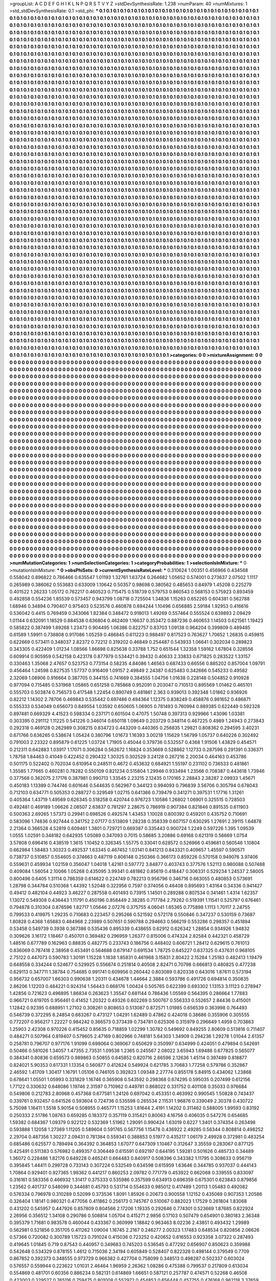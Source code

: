 >groupList:
A C D E F G H I K L
N P Q R S T V Y Z 
>stdDevSynthesisRate:
1.238 
>numParam:
40
>numMixtures:
1
>std_stdDevSynthesisRate:
0.1
>std_phi:
***
0.1 0.1 0.1 0.1 0.1 0.1 0.1 0.1 0.1 0.1
0.1 0.1 0.1 0.1 0.1 0.1 0.1 0.1 0.1 0.1
0.1 0.1 0.1 0.1 0.1 0.1 0.1 0.1 0.1 0.1
0.1 0.1 0.1 0.1 0.1 0.1 0.1 0.1 0.1 0.1
0.1 0.1 0.1 0.1 0.1 0.1 0.1 0.1 0.1 0.1
0.1 0.1 0.1 0.1 0.1 0.1 0.1 0.1 0.1 0.1
0.1 0.1 0.1 0.1 0.1 0.1 0.1 0.1 0.1 0.1
0.1 0.1 0.1 0.1 0.1 0.1 0.1 0.1 0.1 0.1
0.1 0.1 0.1 0.1 0.1 0.1 0.1 0.1 0.1 0.1
0.1 0.1 0.1 0.1 0.1 0.1 0.1 0.1 0.1 0.1
0.1 0.1 0.1 0.1 0.1 0.1 0.1 0.1 0.1 0.1
0.1 0.1 0.1 0.1 0.1 0.1 0.1 0.1 0.1 0.1
0.1 0.1 0.1 0.1 0.1 0.1 0.1 0.1 0.1 0.1
0.1 0.1 0.1 0.1 0.1 0.1 0.1 0.1 0.1 0.1
0.1 0.1 0.1 0.1 0.1 0.1 0.1 0.1 0.1 0.1
0.1 0.1 0.1 0.1 0.1 0.1 0.1 0.1 0.1 0.1
0.1 0.1 0.1 0.1 0.1 0.1 0.1 0.1 0.1 0.1
0.1 0.1 0.1 0.1 0.1 0.1 0.1 0.1 0.1 0.1
0.1 0.1 0.1 0.1 0.1 0.1 0.1 0.1 0.1 0.1
0.1 0.1 0.1 0.1 0.1 0.1 0.1 0.1 0.1 0.1
0.1 0.1 0.1 0.1 0.1 0.1 0.1 0.1 0.1 0.1
0.1 0.1 0.1 0.1 0.1 0.1 0.1 0.1 0.1 0.1
0.1 0.1 0.1 0.1 0.1 0.1 0.1 0.1 0.1 0.1
0.1 0.1 0.1 0.1 0.1 0.1 0.1 0.1 0.1 0.1
0.1 0.1 0.1 0.1 0.1 0.1 0.1 0.1 0.1 0.1
0.1 0.1 0.1 0.1 0.1 0.1 0.1 0.1 0.1 0.1
0.1 0.1 0.1 0.1 0.1 0.1 0.1 0.1 0.1 0.1
0.1 0.1 0.1 0.1 0.1 0.1 0.1 0.1 0.1 0.1
0.1 0.1 0.1 0.1 0.1 0.1 0.1 0.1 0.1 0.1
0.1 0.1 0.1 0.1 0.1 0.1 0.1 0.1 0.1 0.1
0.1 0.1 0.1 0.1 0.1 0.1 0.1 0.1 0.1 0.1
0.1 0.1 0.1 0.1 0.1 0.1 0.1 0.1 0.1 0.1
0.1 0.1 0.1 0.1 0.1 0.1 0.1 0.1 0.1 0.1
0.1 0.1 0.1 0.1 0.1 0.1 0.1 0.1 0.1 0.1
0.1 0.1 0.1 0.1 0.1 0.1 0.1 0.1 0.1 0.1
0.1 0.1 0.1 0.1 0.1 0.1 0.1 0.1 0.1 0.1
0.1 0.1 0.1 0.1 0.1 0.1 0.1 0.1 0.1 0.1
0.1 0.1 0.1 0.1 0.1 0.1 0.1 0.1 0.1 0.1
0.1 0.1 0.1 0.1 0.1 0.1 0.1 0.1 0.1 0.1
0.1 0.1 0.1 0.1 0.1 0.1 0.1 0.1 0.1 0.1
0.1 0.1 0.1 0.1 0.1 0.1 0.1 0.1 0.1 0.1
0.1 0.1 0.1 0.1 0.1 0.1 0.1 0.1 0.1 0.1
0.1 0.1 0.1 0.1 0.1 0.1 0.1 0.1 0.1 0.1
0.1 0.1 0.1 0.1 0.1 0.1 0.1 0.1 0.1 0.1
0.1 0.1 0.1 0.1 0.1 0.1 0.1 0.1 0.1 0.1
0.1 0.1 0.1 0.1 0.1 0.1 0.1 0.1 0.1 0.1
0.1 0.1 0.1 0.1 0.1 0.1 0.1 0.1 0.1 0.1
0.1 0.1 0.1 0.1 0.1 0.1 0.1 0.1 0.1 0.1
0.1 0.1 0.1 0.1 0.1 0.1 0.1 0.1 0.1 0.1
0.1 0.1 0.1 0.1 0.1 0.1 0.1 0.1 0.1 0.1
0.1 0.1 0.1 0.1 0.1 0.1 0.1 0.1 0.1 0.1
0.1 0.1 0.1 0.1 0.1 0.1 0.1 0.1 0.1 0.1
0.1 0.1 0.1 0.1 0.1 0.1 0.1 0.1 0.1 0.1
0.1 0.1 0.1 0.1 0.1 0.1 0.1 0.1 0.1 0.1
0.1 0.1 0.1 0.1 0.1 0.1 0.1 0.1 0.1 0.1
0.1 0.1 0.1 0.1 0.1 0.1 0.1 0.1 0.1 0.1
0.1 0.1 0.1 0.1 0.1 0.1 0.1 0.1 0.1 0.1
0.1 0.1 0.1 0.1 0.1 0.1 0.1 0.1 0.1 0.1
0.1 0.1 0.1 0.1 0.1 0.1 0.1 0.1 0.1 0.1
0.1 0.1 0.1 0.1 0.1 0.1 0.1 0.1 0.1 0.1
0.1 0.1 0.1 0.1 0.1 0.1 0.1 0.1 0.1 0.1
0.1 0.1 0.1 0.1 0.1 0.1 0.1 0.1 0.1 0.1
0.1 0.1 0.1 0.1 0.1 0.1 0.1 0.1 0.1 0.1
0.1 0.1 0.1 0.1 0.1 0.1 0.1 0.1 0.1 0.1
0.1 0.1 0.1 0.1 0.1 0.1 0.1 0.1 0.1 0.1
0.1 0.1 0.1 0.1 0.1 0.1 0.1 0.1 0.1 0.1
0.1 0.1 0.1 0.1 0.1 0.1 0.1 0.1 0.1 0.1
0.1 0.1 0.1 0.1 0.1 0.1 0.1 0.1 0.1 0.1
0.1 0.1 0.1 0.1 0.1 0.1 0.1 0.1 0.1 0.1
0.1 0.1 0.1 0.1 0.1 0.1 0.1 0.1 0.1 0.1
0.1 0.1 0.1 0.1 0.1 0.1 0.1 0.1 0.1 0.1
0.1 0.1 0.1 0.1 0.1 0.1 0.1 0.1 0.1 0.1
0.1 0.1 0.1 0.1 0.1 0.1 0.1 0.1 0.1 0.1
0.1 0.1 0.1 0.1 0.1 0.1 0.1 0.1 0.1 0.1
0.1 0.1 0.1 0.1 0.1 0.1 0.1 0.1 0.1 0.1
0.1 0.1 0.1 0.1 0.1 0.1 0.1 0.1 0.1 0.1
0.1 0.1 0.1 0.1 0.1 0.1 0.1 0.1 0.1 0.1
0.1 0.1 0.1 0.1 0.1 0.1 0.1 0.1 0.1 0.1
0.1 0.1 0.1 0.1 0.1 0.1 0.1 0.1 0.1 0.1
0.1 0.1 0.1 0.1 0.1 0.1 0.1 0.1 0.1 0.1
0.1 0.1 0.1 0.1 0.1 0.1 0.1 0.1 0.1 0.1
0.1 0.1 0.1 0.1 0.1 0.1 0.1 0.1 0.1 0.1
0.1 0.1 0.1 0.1 0.1 0.1 0.1 0.1 0.1 0.1
0.1 0.1 0.1 0.1 0.1 0.1 0.1 0.1 0.1 0.1
0.1 0.1 0.1 0.1 0.1 0.1 0.1 0.1 0.1 0.1
0.1 0.1 0.1 0.1 0.1 0.1 0.1 0.1 0.1 0.1
0.1 0.1 0.1 0.1 0.1 0.1 0.1 0.1 0.1 0.1
0.1 0.1 0.1 0.1 0.1 0.1 0.1 0.1 0.1 0.1
0.1 0.1 0.1 0.1 0.1 0.1 0.1 0.1 0.1 0.1
0.1 0.1 0.1 0.1 0.1 0.1 0.1 0.1 0.1 0.1
0.1 0.1 0.1 0.1 0.1 0.1 0.1 0.1 0.1 0.1
0.1 0.1 0.1 0.1 0.1 0.1 0.1 0.1 0.1 0.1
0.1 0.1 0.1 0.1 0.1 0.1 0.1 0.1 0.1 0.1
0.1 0.1 0.1 0.1 0.1 0.1 0.1 0.1 0.1 0.1
0.1 0.1 0.1 0.1 0.1 0.1 0.1 0.1 0.1 0.1
0.1 0.1 0.1 0.1 0.1 0.1 0.1 0.1 0.1 0.1
0.1 0.1 0.1 0.1 0.1 0.1 0.1 0.1 0.1 0.1
0.1 0.1 0.1 0.1 0.1 0.1 0.1 0.1 0.1 0.1
0.1 0.1 0.1 0.1 0.1 0.1 0.1 0.1 0.1 0.1
0.1 0.1 0.1 0.1 0.1 0.1 0.1 0.1 0.1 0.1
0.1 0.1 0.1 0.1 0.1 0.1 0.1 0.1 0.1 0.1
0.1 0.1 0.1 0.1 0.1 0.1 0.1 0.1 0.1 0.1
0.1 0.1 0.1 0.1 0.1 0.1 0.1 0.1 0.1 0.1
0.1 0.1 0.1 0.1 0.1 0.1 0.1 0.1 0.1 0.1
0.1 0.1 0.1 0.1 0.1 0.1 0.1 0.1 0.1 0.1
0.1 0.1 0.1 0.1 0.1 0.1 0.1 0.1 0.1 0.1
0.1 0.1 0.1 0.1 0.1 0.1 0.1 0.1 0.1 0.1
0.1 0.1 0.1 0.1 0.1 0.1 0.1 0.1 0.1 0.1
0.1 0.1 0.1 0.1 0.1 0.1 0.1 0.1 0.1 0.1
0.1 0.1 0.1 0.1 0.1 0.1 0.1 0.1 0.1 0.1
0.1 0.1 0.1 0.1 0.1 0.1 0.1 0.1 0.1 0.1
0.1 0.1 0.1 0.1 0.1 0.1 0.1 0.1 0.1 0.1
0.1 0.1 0.1 0.1 0.1 0.1 0.1 0.1 0.1 0.1
0.1 0.1 0.1 0.1 0.1 0.1 0.1 0.1 0.1 0.1
0.1 0.1 0.1 0.1 0.1 0.1 0.1 0.1 0.1 0.1
0.1 0.1 0.1 0.1 0.1 0.1 0.1 0.1 0.1 0.1
0.1 0.1 0.1 0.1 0.1 0.1 0.1 0.1 0.1 0.1
0.1 0.1 0.1 0.1 0.1 0.1 0.1 0.1 0.1 0.1
0.1 0.1 0.1 0.1 0.1 0.1 0.1 0.1 0.1 0.1
0.1 0.1 0.1 0.1 0.1 0.1 0.1 0.1 0.1 0.1
0.1 0.1 0.1 0.1 0.1 0.1 0.1 0.1 0.1 0.1
0.1 0.1 0.1 0.1 0.1 0.1 0.1 0.1 0.1 0.1
0.1 0.1 0.1 0.1 0.1 0.1 0.1 0.1 0.1 0.1
0.1 0.1 0.1 0.1 0.1 0.1 0.1 0.1 0.1 0.1
0.1 0.1 0.1 0.1 0.1 0.1 0.1 0.1 0.1 0.1
0.1 0.1 0.1 0.1 0.1 0.1 0.1 0.1 0.1 0.1
0.1 0.1 0.1 0.1 0.1 0.1 0.1 0.1 0.1 0.1
0.1 0.1 0.1 0.1 0.1 0.1 0.1 0.1 0.1 0.1
0.1 0.1 0.1 0.1 0.1 0.1 0.1 0.1 0.1 0.1
0.1 0.1 0.1 0.1 0.1 0.1 0.1 0.1 0.1 0.1
0.1 0.1 0.1 0.1 0.1 0.1 0.1 0.1 0.1 0.1
0.1 0.1 0.1 0.1 0.1 0.1 0.1 0.1 0.1 0.1
0.1 0.1 0.1 0.1 0.1 0.1 0.1 0.1 0.1 0.1
0.1 0.1 0.1 0.1 0.1 0.1 0.1 0.1 0.1 0.1
0.1 0.1 0.1 0.1 0.1 0.1 0.1 0.1 0.1 0.1
0.1 0.1 0.1 0.1 0.1 0.1 0.1 0.1 0.1 0.1
0.1 0.1 0.1 0.1 0.1 0.1 0.1 0.1 0.1 0.1
0.1 0.1 0.1 0.1 0.1 0.1 0.1 0.1 0.1 0.1
0.1 0.1 0.1 0.1 0.1 0.1 0.1 0.1 0.1 0.1
0.1 0.1 0.1 0.1 0.1 0.1 0.1 0.1 0.1 0.1
0.1 0.1 0.1 0.1 0.1 0.1 0.1 0.1 0.1 0.1
0.1 0.1 0.1 0.1 0.1 0.1 0.1 0.1 0.1 0.1
0.1 0.1 0.1 0.1 0.1 0.1 0.1 0.1 0.1 0.1
0.1 0.1 0.1 0.1 0.1 0.1 0.1 0.1 0.1 0.1
0.1 0.1 0.1 0.1 0.1 0.1 0.1 0.1 0.1 0.1
0.1 0.1 0.1 0.1 0.1 0.1 0.1 0.1 0.1 0.1
0.1 0.1 0.1 0.1 0.1 0.1 0.1 0.1 0.1 0.1
0.1 0.1 0.1 0.1 0.1 0.1 0.1 0.1 0.1 0.1
0.1 0.1 0.1 0.1 0.1 0.1 0.1 0.1 0.1 0.1
0.1 0.1 0.1 0.1 0.1 0.1 0.1 0.1 0.1 0.1
0.1 0.1 0.1 0.1 0.1 0.1 0.1 0.1 0.1 0.1
0.1 0.1 0.1 0.1 0.1 0.1 0.1 0.1 0.1 0.1
0.1 0.1 0.1 0.1 0.1 0.1 0.1 0.1 0.1 0.1
0.1 0.1 0.1 0.1 0.1 0.1 0.1 0.1 0.1 0.1
0.1 0.1 0.1 0.1 0.1 0.1 0.1 0.1 0.1 0.1
0.1 0.1 0.1 0.1 0.1 0.1 0.1 0.1 0.1 0.1
0.1 0.1 0.1 0.1 0.1 0.1 0.1 0.1 0.1 0.1
0.1 0.1 0.1 0.1 0.1 0.1 0.1 0.1 0.1 0.1
0.1 0.1 0.1 0.1 0.1 0.1 0.1 0.1 0.1 0.1
0.1 0.1 0.1 0.1 0.1 0.1 0.1 0.1 0.1 0.1
0.1 0.1 0.1 0.1 0.1 0.1 0.1 0.1 0.1 0.1
0.1 0.1 0.1 0.1 0.1 0.1 0.1 0.1 0.1 0.1
0.1 0.1 0.1 0.1 0.1 0.1 0.1 0.1 0.1 0.1
0.1 0.1 0.1 0.1 0.1 0.1 0.1 0.1 0.1 0.1
0.1 0.1 0.1 0.1 0.1 0.1 0.1 0.1 0.1 0.1
0.1 0.1 0.1 0.1 0.1 0.1 0.1 0.1 0.1 0.1
0.1 0.1 0.1 0.1 0.1 0.1 0.1 0.1 0.1 0.1
0.1 0.1 0.1 0.1 0.1 0.1 0.1 0.1 0.1 0.1
0.1 0.1 0.1 0.1 0.1 0.1 0.1 0.1 0.1 0.1
0.1 0.1 0.1 0.1 0.1 0.1 0.1 0.1 0.1 0.1
0.1 0.1 0.1 0.1 0.1 0.1 0.1 0.1 0.1 0.1
0.1 0.1 0.1 0.1 0.1 0.1 0.1 0.1 0.1 0.1
0.1 0.1 0.1 0.1 0.1 0.1 0.1 0.1 0.1 0.1
0.1 0.1 0.1 0.1 0.1 0.1 0.1 0.1 
>categories:
0 0
>mixtureAssignment:
0 0 0 0 0 0 0 0 0 0 0 0 0 0 0 0 0 0 0 0 0 0 0 0 0 0 0 0 0 0 0 0 0 0 0 0 0 0 0 0 0 0 0 0 0 0 0 0 0 0
0 0 0 0 0 0 0 0 0 0 0 0 0 0 0 0 0 0 0 0 0 0 0 0 0 0 0 0 0 0 0 0 0 0 0 0 0 0 0 0 0 0 0 0 0 0 0 0 0 0
0 0 0 0 0 0 0 0 0 0 0 0 0 0 0 0 0 0 0 0 0 0 0 0 0 0 0 0 0 0 0 0 0 0 0 0 0 0 0 0 0 0 0 0 0 0 0 0 0 0
0 0 0 0 0 0 0 0 0 0 0 0 0 0 0 0 0 0 0 0 0 0 0 0 0 0 0 0 0 0 0 0 0 0 0 0 0 0 0 0 0 0 0 0 0 0 0 0 0 0
0 0 0 0 0 0 0 0 0 0 0 0 0 0 0 0 0 0 0 0 0 0 0 0 0 0 0 0 0 0 0 0 0 0 0 0 0 0 0 0 0 0 0 0 0 0 0 0 0 0
0 0 0 0 0 0 0 0 0 0 0 0 0 0 0 0 0 0 0 0 0 0 0 0 0 0 0 0 0 0 0 0 0 0 0 0 0 0 0 0 0 0 0 0 0 0 0 0 0 0
0 0 0 0 0 0 0 0 0 0 0 0 0 0 0 0 0 0 0 0 0 0 0 0 0 0 0 0 0 0 0 0 0 0 0 0 0 0 0 0 0 0 0 0 0 0 0 0 0 0
0 0 0 0 0 0 0 0 0 0 0 0 0 0 0 0 0 0 0 0 0 0 0 0 0 0 0 0 0 0 0 0 0 0 0 0 0 0 0 0 0 0 0 0 0 0 0 0 0 0
0 0 0 0 0 0 0 0 0 0 0 0 0 0 0 0 0 0 0 0 0 0 0 0 0 0 0 0 0 0 0 0 0 0 0 0 0 0 0 0 0 0 0 0 0 0 0 0 0 0
0 0 0 0 0 0 0 0 0 0 0 0 0 0 0 0 0 0 0 0 0 0 0 0 0 0 0 0 0 0 0 0 0 0 0 0 0 0 0 0 0 0 0 0 0 0 0 0 0 0
0 0 0 0 0 0 0 0 0 0 0 0 0 0 0 0 0 0 0 0 0 0 0 0 0 0 0 0 0 0 0 0 0 0 0 0 0 0 0 0 0 0 0 0 0 0 0 0 0 0
0 0 0 0 0 0 0 0 0 0 0 0 0 0 0 0 0 0 0 0 0 0 0 0 0 0 0 0 0 0 0 0 0 0 0 0 0 0 0 0 0 0 0 0 0 0 0 0 0 0
0 0 0 0 0 0 0 0 0 0 0 0 0 0 0 0 0 0 0 0 0 0 0 0 0 0 0 0 0 0 0 0 0 0 0 0 0 0 0 0 0 0 0 0 0 0 0 0 0 0
0 0 0 0 0 0 0 0 0 0 0 0 0 0 0 0 0 0 0 0 0 0 0 0 0 0 0 0 0 0 0 0 0 0 0 0 0 0 0 0 0 0 0 0 0 0 0 0 0 0
0 0 0 0 0 0 0 0 0 0 0 0 0 0 0 0 0 0 0 0 0 0 0 0 0 0 0 0 0 0 0 0 0 0 0 0 0 0 0 0 0 0 0 0 0 0 0 0 0 0
0 0 0 0 0 0 0 0 0 0 0 0 0 0 0 0 0 0 0 0 0 0 0 0 0 0 0 0 0 0 0 0 0 0 0 0 0 0 0 0 0 0 0 0 0 0 0 0 0 0
0 0 0 0 0 0 0 0 0 0 0 0 0 0 0 0 0 0 0 0 0 0 0 0 0 0 0 0 0 0 0 0 0 0 0 0 0 0 0 0 0 0 0 0 0 0 0 0 0 0
0 0 0 0 0 0 0 0 0 0 0 0 0 0 0 0 0 0 0 0 0 0 0 0 0 0 0 0 0 0 0 0 0 0 0 0 0 0 0 0 0 0 0 0 0 0 0 0 0 0
0 0 0 0 0 0 0 0 0 0 0 0 0 0 0 0 0 0 0 0 0 0 0 0 0 0 0 0 0 0 0 0 0 0 0 0 0 0 0 0 0 0 0 0 0 0 0 0 0 0
0 0 0 0 0 0 0 0 0 0 0 0 0 0 0 0 0 0 0 0 0 0 0 0 0 0 0 0 0 0 0 0 0 0 0 0 0 0 0 0 0 0 0 0 0 0 0 0 0 0
0 0 0 0 0 0 0 0 0 0 0 0 0 0 0 0 0 0 0 0 0 0 0 0 0 0 0 0 0 0 0 0 0 0 0 0 0 0 0 0 0 0 0 0 0 0 0 0 0 0
0 0 0 0 0 0 0 0 0 0 0 0 0 0 0 0 0 0 0 0 0 0 0 0 0 0 0 0 0 0 0 0 0 0 0 0 0 0 0 0 0 0 0 0 0 0 0 0 0 0
0 0 0 0 0 0 0 0 0 0 0 0 0 0 0 0 0 0 0 0 0 0 0 0 0 0 0 0 0 0 0 0 0 0 0 0 0 0 0 0 0 0 0 0 0 0 0 0 0 0
0 0 0 0 0 0 0 0 0 0 0 0 0 0 0 0 0 0 0 0 0 0 0 0 0 0 0 0 0 0 0 0 0 0 0 0 0 0 0 0 0 0 0 0 0 0 0 0 0 0
0 0 0 0 0 0 0 0 0 0 0 0 0 0 0 0 0 0 0 0 0 0 0 0 0 0 0 0 0 0 0 0 0 0 0 0 0 0 0 0 0 0 0 0 0 0 0 0 0 0
0 0 0 0 0 0 0 0 0 0 0 0 0 0 0 0 0 0 0 0 0 0 0 0 0 0 0 0 0 0 0 0 0 0 0 0 0 0 0 0 0 0 0 0 0 0 0 0 0 0
0 0 0 0 0 0 0 0 0 0 0 0 0 0 0 0 0 0 0 0 0 0 0 0 0 0 0 0 0 0 0 0 0 0 0 0 0 0 0 0 0 0 0 0 0 0 0 0 0 0
0 0 0 0 0 0 0 0 0 0 0 0 0 0 0 0 0 0 0 0 0 0 0 0 0 0 0 0 0 0 0 0 0 0 0 0 0 0 0 0 0 0 0 0 0 0 0 0 0 0
0 0 0 0 0 0 0 0 0 0 0 0 0 0 0 0 0 0 0 0 0 0 0 0 0 0 0 0 0 0 0 0 0 0 0 0 0 0 0 0 0 0 0 0 0 0 0 0 0 0
0 0 0 0 0 0 0 0 0 0 0 0 0 0 0 0 0 0 0 0 0 0 0 0 0 0 0 0 0 0 0 0 0 0 0 0 0 0 0 0 0 0 0 0 0 0 0 0 0 0
0 0 0 0 0 0 0 0 0 0 0 0 0 0 0 0 0 0 0 0 0 0 0 0 0 0 0 0 0 0 0 0 0 0 0 0 0 0 0 0 0 0 0 0 0 0 0 0 0 0
0 0 0 0 0 0 0 0 0 0 0 0 0 0 0 0 0 0 0 0 0 0 0 0 0 0 0 0 0 0 0 0 0 0 0 0 0 0 0 0 0 0 0 0 0 0 0 0 0 0
0 0 0 0 0 0 0 0 0 0 0 0 0 0 0 0 0 0 0 0 0 0 0 0 0 0 0 0 0 0 0 0 0 0 0 0 0 0 0 0 0 0 0 0 0 0 0 0 0 0
0 0 0 0 0 0 0 0 0 0 0 0 0 0 0 0 0 0 0 0 0 0 0 0 0 0 0 0 0 0 0 0 0 0 0 0 0 0 0 0 0 0 0 0 0 0 0 0 0 0
0 0 0 0 0 0 0 0 0 0 0 0 0 0 0 0 0 0 0 0 0 0 0 0 0 0 0 0 0 0 0 0 0 0 0 0 0 0 
>numMutationCategories:
1
>numSelectionCategories:
1
>categoryProbabilities:
1 
>selectionIsInMixture:
***
0 
>mutationIsInMixture:
***
0 
>obsPhiSets:
0
>currentSynthesisRateLevel:
***
0.310624 1.00351 0.456966 0.434568 0.558042 0.896822 0.786466 0.635547 1.01193 1.32761
1.63724 0.264682 1.05652 0.574001 0.273637 2.07502 1.1117 0.265989 0.386062 0.553683
0.633009 1.10642 0.50357 0.98698 0.380562 0.485653 0.84979 1.45208 0.225279 0.401522
1.26233 1.05172 0.762217 0.460523 0.715475 0.518739 0.579753 0.860543 0.568153 0.575923
0.893459 0.492858 0.554236 1.85539 0.573457 0.943799 1.08718 0.725504 1.34836 1.15263
0.652265 0.604381 0.562788 1.68946 0.34894 0.790407 0.975403 0.523576 0.460878 0.694244
1.10496 0.656885 2.59184 1.92953 0.416616 0.536042 0.4415 0.769459 0.343066 1.82384
0.348472 0.918013 1.49269 0.557464 0.555524 0.639893 2.09429 1.01144 0.632091 1.18529
0.884538 0.636804 0.462409 1.16637 0.353472 0.887236 0.460653 1.14503 0.621561 1.19423
0.585822 0.387499 1.89268 1.23473 0.904495 1.06386 0.822757 0.83703 1.09138 0.964204
0.399809 0.489485 0.61589 1.59911 0.738808 0.917086 1.05259 0.486845 0.611223 0.988497
0.817523 0.763627 1.70652 1.26835 0.459815 0.622669 0.573411 0.348037 2.82372 0.72212
0.319202 0.46849 0.254487 0.543933 1.06641 0.302034 0.289823 0.343305 0.422409 1.01234
1.08566 1.86698 0.825638 0.33788 1.752 0.651544 1.32358 1.59162 1.67804 0.328556
0.609914 0.905959 0.542158 0.423178 0.877979 0.534421 0.39432 0.40633 2.33833 0.671825
0.283522 1.33157 0.330463 1.35068 2.47657 0.523753 0.773154 0.58235 4.84086 1.46563
0.687433 0.66556 0.885202 0.857004 1.09791 0.456464 1.24598 0.827535 1.57737 0.916409
1.09157 2.49849 2.24387 0.625483 0.342666 0.545233 0.49582 2.32069 1.08906 0.916664
0.387705 0.344155 0.741669 0.384555 1.04756 1.01638 0.228148 0.504852 0.910928 0.977094
0.715485 0.531968 1.05865 0.651258 0.785868 0.952091 0.203047 0.710513 0.895569 1.01462
0.465101 0.555703 0.503874 0.756573 0.417548 1.22454 0.890749 0.481861 2.363 0.939013
0.392348 1.01862 0.936926 0.82212 1.14302 2.78706 0.469843 0.535442 0.697486 0.494364
1.12375 0.838249 0.458876 0.981652 0.486871 0.555333 0.534049 0.656073 0.849554 1.03592
0.650605 1.06905 0.781493 0.760994 0.889385 0.622449 0.592328 0.897481 0.669329 4.41523
0.598334 0.237171 0.601504 0.47075 1.50748 0.397313 0.929966 1.43096 1.03381 0.303395
0.291112 1.11225 0.541226 0.346014 0.650118 1.09649 0.203729 0.348114 0.467225 0.4989
1.24943 0.273843 0.292318 0.469128 0.262989 0.308215 0.834723 0.443209 0.440365 0.256835
1.29821 0.808362 0.294595 3.40231 0.671766 0.636265 0.538674 1.05424 0.380796 1.01673
1.16393 3.00219 1.15629 1.56799 1.05737 0.640226 0.302492 0.791003 2.23322 0.895879
0.61225 1.03724 1.71905 0.45044 0.379736 0.532557 0.4368 1.91506 1.43829 0.454571
0.212311 0.642883 1.03917 1.17071 0.306284 0.562672 1.16824 0.353669 0.528862 1.12733
0.287598 0.291391 0.336371 1.78758 1.84463 0.41049 0.422452 0.290432 1.30325 0.302529
3.24128 0.267216 2.20034 0.464163 0.453786 0.501175 0.522402 0.702034 0.610954 0.248511
0.4672 0.453632 0.684921 1.55197 0.231102 0.736533 0.481861 1.35585 1.77665 0.460281
0.78282 0.550109 0.821234 0.515804 1.29946 0.933494 1.23566 0.708387 0.443618 1.73946
0.377568 0.362075 2.17176 0.387981 0.990713 1.33545 2.23215 2.12435 0.170165 2.28843
2.38287 2.09933 1.45671 0.450183 1.13389 0.744746 0.601646 0.544635 0.562967 0.344123
0.994093 0.796839 3.56706 0.305794 0.678043 0.712103 0.634771 0.505353 0.288727 0.329549
1.02715 0.641366 0.739479 0.341271 0.397531 1.17716 1.31261 0.405364 1.43719 1.49569
0.626345 0.518258 0.420744 0.976723 1.10586 1.26802 1.06901 0.325515 0.728503 0.492481
0.469189 1.06626 2.08507 2.63837 0.781297 2.28675 0.786919 0.907384 0.821846 0.891535
0.611903 0.500363 2.69265 1.57373 0.29941 0.698526 0.492574 1.43453 1.10028 0.800392
0.459201 0.435752 0.710691 0.583096 1.74836 0.927444 0.341752 2.07177 0.513809 1.28238
0.358339 0.607157 0.630295 1.27691 2.39115 1.64878 2.21364 0.366528 4.52819 0.609461
1.3801 0.729721 0.669387 0.335443 0.900724 1.2249 0.597226 1.395 1.09539 1.0555
1.02591 0.348182 0.642935 1.05089 0.347093 0.7015 0.58685 3.20886 0.69168 0.621319
0.56669 1.0754 3.57808 0.696416 0.438519 1.3615 1.10452 0.326345 1.55775 0.33041
0.628572 0.526966 0.459681 0.560546 1.10804 0.662984 1.58483 1.30323 0.492537 1.63345
0.467452 1.03141 0.841213 0.843321 0.409657 1.45597 0.590571 0.738737 0.510857 0.554605
0.374663 0.487119 0.806148 0.250366 0.366173 0.859226 0.570158 0.949076 3.97406 0.559631
0.459934 1.02159 0.356047 1.04018 1.42161 0.597772 3.84877 0.403743 0.377576 1.52113
0.980088 0.507488 0.409084 1.56054 2.10066 1.05268 0.435095 3.99341 0.481862 0.85619
0.418447 0.306331 0.529234 1.24537 2.58005 0.800496 0.6405 1.31114 0.786359 0.614622
0.224749 0.782213 0.956796 0.346716 0.663055 0.480853 0.573691 1.28798 0.344784 0.510368
1.44392 1.52048 0.322956 0.7597 0.374056 0.46408 0.895693 1.43164 0.34336 0.941427
0.49412 0.482104 0.44923 3.46227 0.287558 0.401493 0.73915 1.14501 0.289288 0.807534
0.341461 1.4314 1.62357 1.13072 0.549308 0.436443 1.11791 0.450196 0.858449 2.38285
0.717784 2.79262 0.519391 1.11541 0.525797 0.676461 0.794878 0.310304 0.876596 1.82717
1.05646 2.07276 0.375755 4.06041 1.65365 0.775898 1.1113 1.70117 2.24755 0.799533
0.419975 1.29235 0.710683 0.223457 0.295266 0.521592 0.572178 0.550846 0.347237 0.530159
0.73687 1.80828 0.4368 1.65683 0.484968 2.23989 0.507651 0.590788 0.294663 0.566219
0.553286 0.298357 0.451894 0.53458 0.549739 0.3938 0.367386 0.535436 0.895339 0.438655
0.62912 0.626342 1.28854 0.934926 1.94832 0.309626 3.16172 1.18467 0.450701 0.369482
0.296959 1.26377 0.815006 0.474324 2.82584 0.442321 0.458729 1.48516 0.677789 0.162963
0.88835 0.482775 0.233743 0.186756 0.448402 0.606721 1.28412 0.629615 0.761013 0.836069
0.787418 2.38958 0.453491 0.564688 0.679147 0.691534 1.78725 0.645227 0.637325 0.437631
0.968105 2.75122 0.447073 0.590783 1.30191 1.15228 1.1838 1.85831 0.461968 3.15831
2.80422 2.15284 1.25183 0.482413 1.19479 0.648558 0.334244 0.524677 0.529925 0.556674
0.251814 0.40508 2.82471 0.70798 0.666813 0.480825 0.477238 0.629113 0.347711 1.38784
0.754685 0.991741 0.609956 0.260442 0.803089 0.820338 0.643016 1.87611 0.573194 0.956732
0.657007 1.66303 0.990638 1.20311 0.434678 1.44664 2.3884 0.593786 0.491726 0.694814
0.350835 2.86206 1.12203 0.484221 0.924314 1.56443 0.668176 1.00424 0.505765 0.622399
0.693302 1.13153 3.11123 0.278947 1.42856 0.721623 0.496895 1.86834 0.263623 1.35547
0.681144 0.786436 1.05569 0.564395 0.286664 1.77883 0.966721 0.619705 0.956461 0.41452
1.20322 0.49326 0.602269 0.500767 0.556333 0.552657 2.84436 0.415001 1.12842 0.92395
0.688951 1.27102 0.308261 0.808653 0.513087 0.872571 1.01985 0.656539 0.363998 0.764493
0.546739 0.372295 6.24854 0.663267 0.473127 1.04291 1.62489 0.47862 0.424018 0.38686
0.355906 0.305555 0.772207 0.956217 1.22227 0.984242 0.366573 0.373439 0.734781 0.625306
0.315979 0.296649 1.4959 0.703863 1.25903 2.42308 0.970226 0.415452 0.85635 0.718859
1.02299 1.30782 0.549692 0.849255 2.80609 0.513816 0.711407 0.484271 0.507964 0.819407
0.579605 2.47169 0.802966 0.748181 5.64303 1.34909 0.294236 1.29278 1.01044 2.61357
0.258781 0.796707 0.977176 1.91099 0.698064 0.369067 0.650629 0.350997 0.634999 0.424051
0.479894 0.542691 0.50466 0.581026 1.34057 1.47355 2.73531 1.09538 1.2365 0.245567
2.08022 3.65943 1.69488 0.677825 0.565077 0.384341 0.80836 0.659573 0.989863 0.50855
0.645852 0.820716 2.66596 2.12636 1.45114 0.397489 0.818877 0.824021 5.90353 0.617331
1.13354 0.560877 0.412624 0.549924 0.621785 3.70683 1.77258 0.579786 0.352867 2.46592
1.41709 1.30417 1.16791 1.05106 0.746105 0.392823 1.09348 2.27774 0.855178 5.84915
0.434062 1.23868 0.678641 1.05501 1.05993 0.331829 1.16746 0.365908 0.543592 0.298368
0.674295 0.595035 0.207499 0.612156 1.77122 0.330632 0.648086 1.19746 2.31597 0.710962
0.449781 0.868022 0.331752 0.401108 0.35033 0.976684 0.549806 0.212783 2.80968 0.457368
0.677581 1.24126 0.697042 0.453351 0.463992 0.990545 1.50828 0.743437 0.339761 0.932457
0.641526 0.593604 0.724736 0.535598 0.265534 2.11531 1.96876 0.339049 2.30378 0.430722
5.75098 1.16411 1.5518 5.90154 0.508955 0.465771 1.15253 1.81644 2.4191 1.14202
0.311462 0.588005 1.99593 0.83192 0.250333 2.51786 1.08763 0.659285 0.183372 0.357119
0.315421 0.80063 4.16756 0.406035 0.547276 0.654685 1.59382 0.684367 1.09379 0.922122
0.532369 1.51962 1.29091 0.990424 1.63019 0.6227 1.3401 0.374354 0.263498 0.593888
1.12058 1.27369 1.11205 0.589604 0.591765 0.567756 1.15478 0.436922 2.49285 0.56344
0.808814 0.498252 2.29704 0.487356 1.30227 2.09431 0.781384 0.559341 0.388853 0.51977
0.435217 1.06179 2.49928 0.372981 0.483254 0.685486 0.625577 0.789494 0.364392 0.364853
1.67077 0.647309 1.10467 0.312647 3.35559 0.283067 0.877125 0.425491 0.511383 0.576982
0.499357 0.306449 0.615591 0.692197 0.644195 1.59281 0.501626 0.485733 0.34489 1.36072
0.228486 1.82176 0.649228 0.465241 0.664483 0.840917 0.508396 0.343382 1.11795 0.308633
0.956719 0.395845 1.44411 0.299728 0.733143 0.307224 0.532549 0.634598 0.615959 1.63646
0.344785 0.937037 0.444143 1.70864 0.929401 0.927365 1.98362 0.441217 0.860253 2.09782
0.771779 0.453922 0.662068 0.339555 0.833097 0.316161 0.583356 0.466932 1.31417 0.375333
0.535986 0.357599 0.634913 0.696359 0.675301 0.623843 0.879856 1.23562 0.401737 0.548099
0.344681 0.45793 0.531714 0.554633 0.985012 0.417489 1.20113 1.05483 0.492082 0.576334
0.796978 0.310289 0.52099 0.373536 1.8091 1.85926 0.20673 0.900558 1.12152 0.435069
0.907353 1.20586 0.326404 1.18141 0.980321 0.477056 0.411862 0.256173 0.745767 0.510067
0.882023 1.17529 0.261804 1.83068 0.431202 0.545957 0.447926 0.857809 0.804566 2.17206
1.19335 0.292646 0.774301 0.523669 1.87685 0.822924 2.26956 0.356512 1.34108 0.290786
0.508814 1.05704 0.415271 2.9856 0.17103 0.507479 0.654901 0.380183 2.36348 0.395379
1.71681 0.983578 0.460044 0.433367 0.360999 1.18842 0.963463 8.02236 2.43851 0.493432
1.29989 0.562981 0.521856 0.351705 0.411262 1.09004 1.16745 2.2167 0.246277 2.00323
1.17483 0.648534 0.820856 2.06626 0.57366 0.720082 0.300789 1.15723 0.791024 0.415036
0.723252 0.420652 0.616553 0.923358 3.07322 0.287493 0.419645 1.01845 0.719 0.87543
0.440957 0.349683 0.745203 0.536545 0.477292 0.656907 0.850623 0.359988 0.542648 0.534329
0.878155 1.4612 0.715036 2.34194 0.605849 0.528407 0.822328 0.498144 0.379549 0.7709
0.867852 0.392373 0.348555 0.973729 0.966382 0.427704 0.758099 0.348513 0.498287 0.502337
0.603024 0.576557 0.559944 0.223622 1.01031 2.46464 1.96959 2.26362 1.08286 0.475388
0.799537 0.217809 0.613034 0.554869 0.481701 0.60356 0.886234 0.582131 0.614869 1.66651
0.587121 0.257787 0.474571 0.52268 0.46508 0.423003 0.329527 0.765116 0.759475 0.801008
0.552972 0.454853 0.656448 0.457755 0.476168 0.962118 3.37659 1.11103 0.500864 0.883532
0.579495 1.01249 0.48977 2.25626 1.14262 0.41984 0.53977 0.399335 0.504662 0.313433
0.415358 0.766921 0.527731 0.53116 2.83091 1.27324 0.928913 1.57898 0.681916 0.361553
0.851027 0.766665 1.10182 0.325607 0.558025 1.22202 0.577642 0.745837 0.492624 0.61534
0.199274 0.733075 0.501823 0.458658 1.56547 1.72205 1.02511 0.734269 0.678074 1.05184
1.03864 0.961599 1.55454 0.462899 0.460281 1.36723 1.2412 0.313758 1.11748 0.443873
0.45227 0.363801 0.779483 0.256938 0.529953 0.603581 0.948678 2.74883 2.68758 0.949459
1.50152 1.51065 0.252738 1.00028 0.499541 0.842374 0.692795 0.537289 0.334605 0.45103
1.79184 1.27224 0.624337 2.88326 0.38127 0.411992 0.26488 0.34028 1.07813 0.456864
0.734578 0.587746 0.86897 0.607657 0.530087 0.639413 1.03503 1.95502 0.460069 0.295778
0.32606 0.499527 0.380259 0.680609 0.607779 1.51596 0.543855 0.746217 0.84603 0.821561
0.927688 0.801065 1.60492 0.30659 0.448909 0.834474 1.53679 0.611133 0.908298 0.834325
0.969689 0.442311 0.521665 0.489017 0.708158 0.928405 3.27561 0.886329 0.348419 0.431197
0.441591 0.974019 0.495463 1.78824 0.339464 0.602566 0.641983 1.17071 0.476063 0.848486
0.652493 0.482555 0.287914 1.19853 1.28565 0.841661 0.275172 0.846129 0.504659 0.310418
0.307532 0.828421 1.01681 1.71576 1.0567 0.613077 0.630127 0.417647 1.34281 0.602676
0.507647 0.792398 0.72725 1.0712 1.08494 0.693568 0.451926 2.22248 0.608749 1.24305
1.10042 2.02555 1.39753 5.56728 4.86281 5.39843 0.425689 0.431644 0.503903 1.4715
0.351912 0.516957 0.360423 1.3334 2.56509 1.40089 3.39757 0.712459 2.57202 0.664786
2.92671 0.694928 1.56287 0.563867 1.00449 1.69698 0.633584 1.58016 1.60161 0.456478
1.49806 0.830228 0.998792 0.389004 2.06147 1.21572 0.374969 1.17365 0.245814 0.715128
0.394334 1.24673 0.593789 0.406081 0.392206 0.676261 1.88352 0.288427 0.736793 1.75796
0.901329 0.852592 0.196702 0.454637 1.47876 1.07588 0.435695 0.401791 1.40996 0.472945
0.740149 0.271875 0.708104 1.15726 0.994617 1.71374 0.436742 0.471342 0.367903 0.689787
0.865054 0.412122 0.518408 0.523834 1.03062 0.395206 0.772319 1.91148 1.34516 1.04321
0.986263 0.903046 0.881483 0.356404 1.56747 0.330535 1.95129 0.361547 0.460726 0.791494
0.532852 0.605632 0.535978 0.452671 2.07461 0.543856 0.255193 0.247461 0.410296 0.658428
0.383284 0.450149 4.16839 0.349739 1.32452 0.605484 0.316377 0.829294 1.2599 0.342069
0.936328 0.541953 1.028 1.1674 0.633684 5.52916 0.571564 0.973159 0.534069 0.792478
0.362308 0.269125 0.173848 2.04997 0.361208 2.30905 1.83094 1.10957 0.711335 0.614578
0.405789 0.63931 0.559372 0.9994 1.03163 0.461625 0.72029 0.690071 0.827244 0.274616
0.449693 0.633852 0.273302 0.276556 0.269922 0.402827 0.722866 1.11403 1.59556 0.687384
0.660888 0.298264 0.90491 0.686615 0.611941 0.406914 0.956562 0.573678 0.283725 2.11982
1.59569 0.967875 0.901604 0.391158 1.00748 0.364462 0.439793 0.759739 1.17254 2.64695
0.863136 0.594738 0.620383 0.358321 0.300719 0.424736 0.291311 0.327446 0.523208 0.514358
0.673483 1.20512 0.458154 1.2565 0.83597 0.419271 0.757392 1.30073 0.261152 1.08557
0.301254 2.18419 0.820062 0.599417 0.361755 1.01137 0.262703 1.14345 0.245789 2.72049
2.6461 0.886399 0.339924 0.448598 0.930252 1.70115 0.431502 0.710836 0.716697 0.250197
0.85501 0.621783 0.328385 0.549763 0.560164 0.371318 0.468549 0.617938 1.69331 0.559682
1.2214 0.484294 0.628549 0.597789 0.382532 0.264142 0.226024 1.74447 0.670995 0.766045
0.343498 0.922016 0.371551 0.610827 0.483834 0.598017 0.752471 2.32549 0.650911 0.82295
0.882968 0.553991 0.483389 0.344835 2.24478 0.30977 0.7337 6.75739 0.360722 1.10632
0.660945 0.249547 0.780294 0.315623 0.433659 0.515765 0.59397 2.84098 0.608309 0.83101
1.41525 0.196094 0.525559 0.498257 0.261622 0.269903 0.375083 0.707323 0.404243 1.21466
0.454777 0.450787 0.344333 0.563407 0.402763 1.38388 0.487909 0.466939 1.11872 2.72393
0.432898 1.09328 0.28334 3.75872 0.663627 0.548934 0.779455 1.36783 0.709956 1.59941
0.643515 1.29797 0.254516 0.375843 0.983171 0.346034 0.593118 0.78275 1.45938 0.671027
2.09419 0.484197 0.791592 0.426867 0.347055 0.585126 0.378848 0.286022 2.43228 0.452862
0.875896 0.255756 1.48454 0.701192 2.07086 1.00721 0.271304 2.66906 0.889818 0.413228
0.391397 0.700352 1.12108 0.553217 0.418918 2.10327 0.443129 0.488906 2.26364 0.493597
0.567089 1.53878 0.441972 0.16553 0.83126 0.408931 0.75832 0.753757 0.440022 0.476312
0.267391 0.236506 0.8372 0.409405 1.50453 0.36138 3.29212 0.470085 
>noiseOffset:
>observedSynthesisNoise:
>std_NoiseOffset:
>mutation_prior_mean:
***
0 0 0 0 0 0 0 0 0 0
0 0 0 0 0 0 0 0 0 0
0 0 0 0 0 0 0 0 0 0
0 0 0 0 0 0 0 0 0 0
>mutation_prior_sd:
***
0.35 0.35 0.35 0.35 0.35 0.35 0.35 0.35 0.35 0.35
0.35 0.35 0.35 0.35 0.35 0.35 0.35 0.35 0.35 0.35
0.35 0.35 0.35 0.35 0.35 0.35 0.35 0.35 0.35 0.35
0.35 0.35 0.35 0.35 0.35 0.35 0.35 0.35 0.35 0.35
>std_csp:
1.35468e+08 1.35468e+08 1.35468e+08 6.24182e+18 2.09037e+18 4.3346e+18 5.20152e+18 3.13075e+09 3.13075e+09 3.13075e+09
6.24182e+18 8.40075e+17 8.40075e+17 6.24182e+18 0.110592 0.110592 0.110592 0.110592 0.110592 5.20152e+18
248858 248858 248858 5.20152e+18 0.248832 0.248832 0.248832 0.248832 0.248832 4.69612e+09
4.69612e+09 4.69612e+09 1.09217e+09 1.09217e+09 1.09217e+09 3.51134e+08 3.51134e+08 3.51134e+08 5.20152e+18 6.24182e+18
>currentMutationParameter:
***
-0.507358 -1.06454 -1.24394 -0.156772 0.810831 -0.591105 0.864809 0.292457 -0.416753 0.0715884
0.755755 1.57551 0.538267 -1.12803 1.14115 0.475806 -0.826602 0.43308 -0.0601719 0.323127
-0.122204 -0.408004 -1.01005 0.349029 1.7825 1.93145 0.729101 -0.407392 0.131633 -0.47273
-0.239092 -0.869674 -0.36022 -1.27049 -1.21488 0.425573 -0.314879 -0.820667 0.602333 -0.283052
>currentSelectionParameter:
***
0.205365 0.444816 0.371049 -0.186025 -0.312595 -0.294069 -0.675437 1.18438 0.184837 0.795229
-0.557173 1.34451 -0.403467 -0.128113 0.335621 -0.4246 -0.757684 -0.268835 0.266464 -0.708195
-0.196782 0.821014 -0.432352 0.463774 1.75679 2.21036 1.73864 0.347054 1.83398 0.782833
0.122526 0.76309 0.820965 0.163409 0.701386 0.144559 0.441271 0.334469 -0.391771 -0.685019
>covarianceMatrix:
A
1.88797e-41	0	0	0	0	0	
0	1.88797e-41	0	0	0	0	
0	0	1.88797e-41	0	0	0	
0	0	0	0.000313273	0.00015654	0.000189679	
0	0	0	0.00015654	0.000314604	0.000165306	
0	0	0	0.000189679	0.000165306	0.000296831	
***
>covarianceMatrix:
C
5.38349e-39	0	
0	0.00159401	
***
>covarianceMatrix:
D
1.39114e-38	0	
0	0.000239972	
***
>covarianceMatrix:
E
6.23089e-39	0	
0	0.000372893	
***
>covarianceMatrix:
F
4.48624e-39	0	
0	0.000559397	
***
>covarianceMatrix:
G
2.63826e-42	0	0	0	0	0	
0	2.63826e-42	0	0	0	0	
0	0	2.63826e-42	0	0	0	
0	0	0	0.00084385	4.31096e-05	0.000136833	
0	0	0	4.31096e-05	0.000107426	5.33427e-05	
0	0	0	0.000136833	5.33427e-05	0.000345288	
***
>covarianceMatrix:
H
5.38349e-39	0	
0	0.000703206	
***
>covarianceMatrix:
I
2.01265e-39	0	0	0	
0	2.01265e-39	0	0	
0	0	0.00611104	-5.48378e-05	
0	0	-5.48378e-05	0.00031607	
***
>covarianceMatrix:
K
5.38349e-39	0	
0	0.000452079	
***
>covarianceMatrix:
L
3.7535e-16	0	0	0	0	0	0	0	0	0	
0	3.7535e-16	0	0	0	0	0	0	0	0	
0	0	3.7535e-16	0	0	0	0	0	0	0	
0	0	0	3.7535e-16	0	0	0	0	0	0	
0	0	0	0	3.7535e-16	0	0	0	0	0	
0	0	0	0	0	0.00236825	0.000533967	0.000342927	0.000503346	0.000390183	
0	0	0	0	0	0.000533967	0.000799123	0.000422425	0.000661709	0.000515602	
0	0	0	0	0	0.000342927	0.000422425	0.000431663	0.000577666	0.000440877	
0	0	0	0	0	0.000503346	0.000661709	0.000577666	0.00126832	0.000924116	
0	0	0	0	0	0.000390183	0.000515602	0.000440877	0.000924116	0.00125246	
***
>covarianceMatrix:
N
4.48624e-39	0	
0	0.000586386	
***
>covarianceMatrix:
P
4.35781e-37	0	0	0	0	0	
0	4.35781e-37	0	0	0	0	
0	0	4.35781e-37	0	0	0	
0	0	0	0.000645284	0.000340569	0.000391342	
0	0	0	0.000340569	0.00121812	0.000314523	
0	0	0	0.000391342	0.000314523	0.00047119	
***
>covarianceMatrix:
Q
4.48624e-39	0	
0	0.000838413	
***
>covarianceMatrix:
R
1.8242e-16	0	0	0	0	0	0	0	0	0	
0	1.8242e-16	0	0	0	0	0	0	0	0	
0	0	1.8242e-16	0	0	0	0	0	0	0	
0	0	0	1.8242e-16	0	0	0	0	0	0	
0	0	0	0	1.8242e-16	0	0	0	0	0	
0	0	0	0	0	0.0102888	0.00188435	0.000485562	0.000629944	0.000918969	
0	0	0	0	0	0.00188435	0.0119737	-3.52679e-05	0.00029765	4.66445e-05	
0	0	0	0	0	0.000485562	-3.52679e-05	0.00390838	-0.000206446	-0.000115306	
0	0	0	0	0	0.000629944	0.00029765	-0.000206446	0.000338692	0.000169027	
0	0	0	0	0	0.000918969	4.66445e-05	-0.000115306	0.000169027	0.00249472	
***
>covarianceMatrix:
S
1.41367e-40	0	0	0	0	0	
0	1.41367e-40	0	0	0	0	
0	0	1.41367e-40	0	0	0	
0	0	0	0.000818484	0.00019465	0.000251409	
0	0	0	0.00019465	0.000467785	0.000270004	
0	0	0	0.000251409	0.000270004	0.000712152	
***
>covarianceMatrix:
T
1.52211e-40	0	0	0	0	0	
0	1.52211e-40	0	0	0	0	
0	0	1.52211e-40	0	0	0	
0	0	0	0.00117565	0.000217615	0.000275242	
0	0	0	0.000217615	0.000410616	0.000273249	
0	0	0	0.000275242	0.000273249	0.000536587	
***
>covarianceMatrix:
V
2.28316e-42	0	0	0	0	0	
0	2.28316e-42	0	0	0	0	
0	0	2.28316e-42	0	0	0	
0	0	0	0.000386207	0.000134726	0.000109651	
0	0	0	0.000134726	0.00047726	0.000131039	
0	0	0	0.000109651	0.000131039	0.00024232	
***
>covarianceMatrix:
Y
4.48624e-39	0	
0	0.000494781	
***
>covarianceMatrix:
Z
5.38349e-39	0	
0	0.00141623	
***
